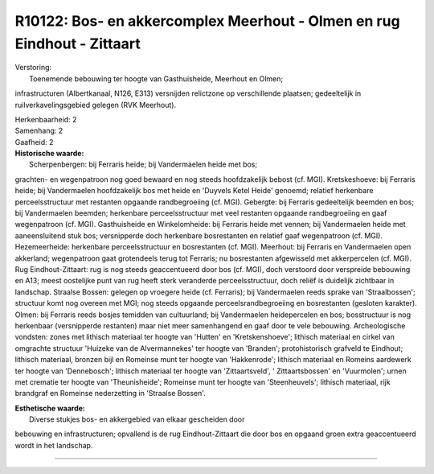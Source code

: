R10122: Bos- en akkercomplex Meerhout - Olmen en rug Eindhout - Zittaart
========================================================================

| Verstoring:
|  Toenemende bebouwing ter hoogte van Gasthuisheide, Meerhout en Olmen;
infrastructuren (Albertkanaal, N126, E313) versnijden relictzone op
verschillende plaatsen; gedeeltelijk in ruilverkavelingsgebied gelegen
(RVK Meerhout).

| Herkenbaarheid: 2

| Samenhang: 2

| Gaafheid: 2

| **Historische waarde:**
|  Scherpenbergen: bij Ferraris heide; bij Vandermaelen heide met bos;
grachten- en wegenpatroon nog goed bewaard en nog steeds hoofdzakelijk
bebost (cf. MGI). Kretskeshoeve: bij Ferraris heide; bij Vandermaelen
hoofdzakelijk bos met heide en 'Duyvels Ketel Heide' genoemd; relatief
herkenbare perceelsstructuur met restanten opgaande randbegroeiing (cf.
MGI). Gebergte: bij Ferraris gedeeltelijk beemden en bos; bij
Vandermaelen beemden; herkenbare perceelsstructuur met veel restanten
opgaande randbegroeiing en gaaf wegenpatroon (cf. MGI). Gasthuisheide en
Winkelomheide: bij Ferraris heide met vennen; bij Vandermaelen heide met
aaneensluitend stuk bos; versnipperde doch herkenbare bosrestanten en
relatief gaaf wegenpatroon (cf. MGI). Hezemeerheide: herkenbare
perceelsstructuur en bosrestanten (cf. MGI). Meerhout: bij Ferraris en
Vandermaelen open akkerland; wegenpatroon gaat grotendeels terug tot
Ferraris; nu bosrestanten afgewisseld met akkerpercelen (cf. MGI). Rug
Eindhout-Zittaart: rug is nog steeds geaccentueerd door bos (cf. MGI),
doch verstoord door verspreide bebouwing en A13; meest oostelijke punt
van rug heeft sterk veranderde perceelsstructuur, doch reliëf is
duidelijk zichtbaar in landschap. Straalse Bossen: gelegen op vroegere
heide (cf. Ferraris); bij Vandermaelen reeds sprake van 'Straalbossen';
structuur komt nog overeen met MGI; nog steeds opgaande
perceelsrandbegroeiing en bosrestanten (gesloten karakter). Olmen: bij
Ferraris reeds bosjes temidden van cultuurland; bij Vandermaelen
heidepercelen en bos; bosstructuur is nog herkenbaar (versnipperde
restanten) maar niet meer samenhangend en gaaf door te vele bebouwing.
Archeologische vondsten: zones met lithisch materiaal ter hoogte van
'Hutten' en 'Kretskenshoeve'; lithisch materiaal en cirkel van omgrachte
structuur 'Huizeke van de Alvermannekes' ter hoogte van 'Branden';
protohistorisch grafveld te Eindhout; lithisch materiaal, bronzen bijl
en Romeinse munt ter hoogte van 'Hakkenrode'; lithisch materiaal en
Romeins aardewerk ter hoogte van 'Dennebosch'; lithisch materiaal ter
hoogte van 'Zittaartsveld', ' Zittaartsbossen' en 'Vuurmolen'; urnen met
crematie ter hoogte van 'Theunisheide'; Romeinse munt ter hoogte van
'Steenheuvels'; lithisch materiaal, rijk brandgraf en Romeinse
nederzetting in 'Straalse Bossen'.

| **Esthetische waarde:**
|  Diverse stukjes bos- en akkergebied van elkaar gescheiden door
bebouwing en infrastructuren; opvallend is de rug Eindhout-Zittaart die
door bos en opgaand groen extra geaccentueerd wordt in het landschap.

--------------

